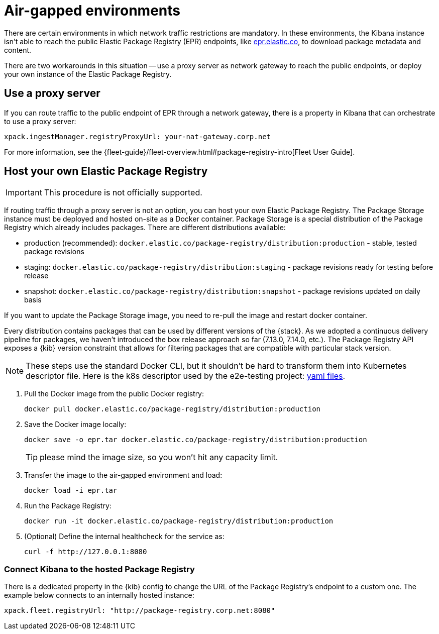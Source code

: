 [[air-gapped]]
= Air-gapped environments

There are certain environments in which network traffic restrictions are mandatory. In these environments, the Kibana instance
isn't able to reach the public Elastic Package Registry (EPR) endpoints, like https://epr.elastic.co/[epr.elastic.co], to download
package metadata and content.

There are two workarounds in this situation -- use a proxy server as network gateway to reach the public endpoints,
or deploy your own instance of the Elastic Package Registry.

[discrete]
[[air-gapped-proxy-server]]
== Use a proxy server

If you can route traffic to the public endpoint of EPR through a network gateway, there is a property in Kibana that
can orchestrate to use a proxy server:

[source,yaml]
----
xpack.ingestManager.registryProxyUrl: your-nat-gateway.corp.net
----

For more information, see the {fleet-guide}/fleet-overview.html#package-registry-intro[Fleet User Guide].

[discrete]
[[air-gapped-diy-epr]]
== Host your own Elastic Package Registry

IMPORTANT: This procedure is not officially supported.

If routing traffic through a proxy server is not an option, you can host your own Elastic Package Registry.
The Package Storage instance must be deployed and hosted on-site as a Docker container.
Package Storage is a special distribution of the Package Registry which already includes packages.
There are different distributions available:

* production (recommended): `docker.elastic.co/package-registry/distribution:production` - stable, tested package revisions
* staging: `docker.elastic.co/package-registry/distribution:staging` - package revisions ready for testing before release
* snapshot: `docker.elastic.co/package-registry/distribution:snapshot` - package revisions updated on daily basis

If you want to update the Package Storage image, you need to re-pull the image and restart docker container.

Every distribution contains packages that can be used by different versions of the {stack}. As we adopted a continuous delivery pipeline for packages,
we haven't introduced the box release approach so far (7.13.0, 7.14.0, etc.). The Package Registry API exposes a {kib} version constraint
that allows for filtering packages that are compatible with particular stack version.

NOTE: These steps use the standard Docker CLI, but it shouldn't be hard to transform them into Kubernetes descriptor file.
Here is the k8s descriptor used by the e2e-testing project: https://github.com/elastic/e2e-testing/blob/k8s-deployment/cli/config/kubernetes/base/package-registry/[yaml files].

1. Pull the Docker image from the public Docker registry:
+
[source,bash]
----
docker pull docker.elastic.co/package-registry/distribution:production
----

2. Save the Docker image locally:
+
[source,bash]
----
docker save -o epr.tar docker.elastic.co/package-registry/distribution:production
----
+
TIP: please mind the image size, so you won't hit any capacity limit.

3. Transfer the image to the air-gapped environment and load:
+
[source,bash]
----
docker load -i epr.tar
----

4. Run the Package Registry:
+
[source,bash]
----
docker run -it docker.elastic.co/package-registry/distribution:production
----

5. (Optional) Define the internal healthcheck for the service as:
+
[source,bash]
----
curl -f http://127.0.0.1:8080
----

[discrete]
[[air-gapped-diy-epr-kibana]]
=== Connect Kibana to the hosted Package Registry

There is a dedicated property in the {kib} config to change the URL of the Package Registry's endpoint to a custom one.
The example below connects to an internally hosted instance:

[source,yaml]
----
xpack.fleet.registryUrl: "http://package-registry.corp.net:8080"
----
